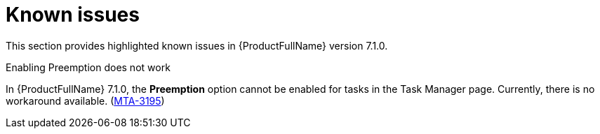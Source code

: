 :_newdoc-version: 2.18.3
:_template-generated: 2024-08-14

:_mod-docs-content-type: REFERENCE

[id="known-issues-7-1-0_{context}"]
= Known issues

This section provides highlighted known issues in {ProductFullName} version 7.1.0.

.Enabling Preemption does not work

In {ProductFullName} 7.1.0, the *Preemption* option cannot be enabled for tasks in the Task Manager page. Currently, there is no workaround available. (link:https://issues.redhat.com/browse/MTA-3195[MTA-3195])
